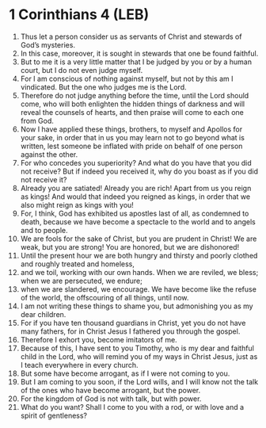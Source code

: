 * 1 Corinthians 4 (LEB)
:PROPERTIES:
:ID: LEB/46-1CO04
:END:

1. Thus let a person consider us as servants of Christ and stewards of God’s mysteries.
2. In this case, moreover, it is sought in stewards that one be found faithful.
3. But to me it is a very little matter that I be judged by you or by a human court, but I do not even judge myself.
4. For I am conscious of nothing against myself, but not by this am I vindicated. But the one who judges me is the Lord.
5. Therefore do not judge anything before the time, until the Lord should come, who will both enlighten the hidden things of darkness and will reveal the counsels of hearts, and then praise will come to each one from God.
6. Now I have applied these things, brothers, to myself and Apollos for your sake, in order that in us you may learn not to go beyond what is written, lest someone be inflated with pride on behalf of one person against the other.
7. For who concedes you superiority? And what do you have that you did not receive? But if indeed you received it, why do you boast as if you did not receive it?
8. Already you are satiated! Already you are rich! Apart from us you reign as kings! And would that indeed you reigned as kings, in order that we also might reign as kings with you!
9. For, I think, God has exhibited us apostles last of all, as condemned to death, because we have become a spectacle to the world and to angels and to people.
10. We are fools for the sake of Christ, but you are prudent in Christ! We are weak, but you are strong! You are honored, but we are dishonored!
11. Until the present hour we are both hungry and thirsty and poorly clothed and roughly treated and homeless,
12. and we toil, working with our own hands. When we are reviled, we bless; when we are persecuted, we endure;
13. when we are slandered, we encourage. We have become like the refuse of the world, the offscouring of all things, until now.
14. I am not writing these things to shame you, but admonishing you as my dear children.
15. For if you have ten thousand guardians in Christ, yet you do not have many fathers, for in Christ Jesus I fathered you through the gospel.
16. Therefore I exhort you, become imitators of me.
17. Because of this, I have sent to you Timothy, who is my dear and faithful child in the Lord, who will remind you of my ways in Christ Jesus, just as I teach everywhere in every church.
18. But some have become arrogant, as if I were not coming to you.
19. But I am coming to you soon, if the Lord wills, and I will know not the talk of the ones who have become arrogant, but the power.
20. For the kingdom of God is not with talk, but with power.
21. What do you want? Shall I come to you with a rod, or with love and a spirit of gentleness?
